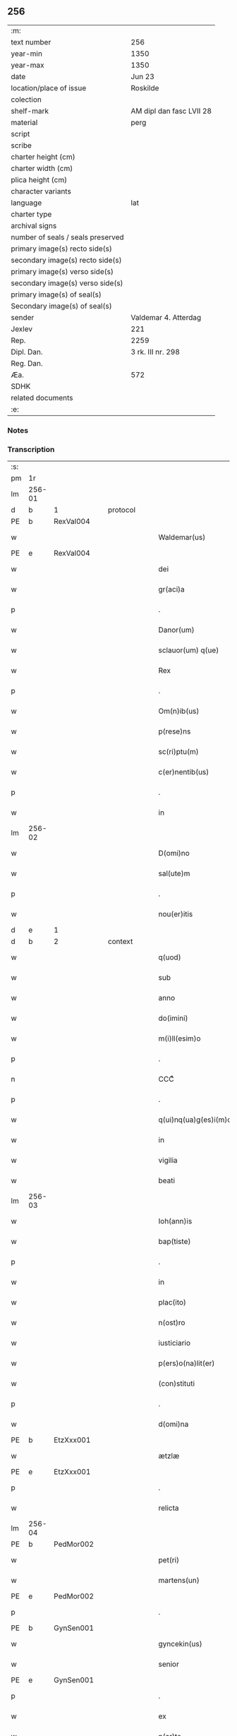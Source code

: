 ** 256

| :m:                               |                          |
| text number                       | 256                      |
| year-min                          | 1350                     |
| year-max                          | 1350                     |
| date                              | Jun 23                   |
| location/place of issue           | Roskilde                 |
| colection                         |                          |
| shelf-mark                        | AM dipl dan fasc LVII 28 |
| material                          | perg                     |
| script                            |                          |
| scribe                            |                          |
| charter height (cm)               |                          |
| charter width (cm)                |                          |
| plica height (cm)                 |                          |
| character variants                |                          |
| language                          | lat                      |
| charter type                      |                          |
| archival signs                    |                          |
| number of seals / seals preserved |                          |
| primary image(s) recto side(s)    |                          |
| secondary image(s) recto side(s)  |                          |
| primary image(s) verso side(s)    |                          |
| secondary image(s) verso side(s)  |                          |
| primary image(s) of seal(s)       |                          |
| Secondary image(s) of seal(s)     |                          |
| sender                            | Valdemar 4. Atterdag     |
| Jexlev                            | 221                      |
| Rep.                              | 2259                     |
| Dipl. Dan.                        | 3 rk. III nr. 298        |
| Reg. Dan.                         |                          |
| Æa.                               | 572                      |
| SDHK                              |                          |
| related documents                 |                          |
| :e:                               |                          |

*** Notes


*** Transcription
| :s: |        |   |   |   |   |                       |              |   |   |   |   |     |   |   |   |               |
| pm  | 1r     |   |   |   |   |                       |              |   |   |   |   |     |   |   |   |               |
| lm  | 256-01 |   |   |   |   |                       |              |   |   |   |   |     |   |   |   |               |
| d  | b      | 1  |   | protocol  |   |                       |              |   |   |   |   |     |   |   |   |               |
| PE  | b      | RexVal004  |   |   |   |                       |              |   |   |   |   |     |   |   |   |               |
| w   |        |   |   |   |   | Waldemar(us)          | Wldemꝛꝰ    |   |   |   |   | lat |   |   |   |        256-01 |
| PE  | e      | RexVal004  |   |   |   |                       |              |   |   |   |   |     |   |   |   |               |
| w   |        |   |   |   |   | dei                   | deı          |   |   |   |   | lat |   |   |   |        256-01 |
| w   |        |   |   |   |   | gr(aci)a              | gr̅a          |   |   |   |   | lat |   |   |   |        256-01 |
| p   |        |   |   |   |   | .                     | .            |   |   |   |   | lat |   |   |   |        256-01 |
| w   |        |   |   |   |   | Danor(um)             | Danoꝝ        |   |   |   |   | lat |   |   |   |        256-01 |
| w   |        |   |   |   |   | sclauor(um) q(ue)     | ſclauoꝝ qꝫ   |   |   |   |   | lat |   |   |   |        256-01 |
| w   |        |   |   |   |   | Rex                   | Rex          |   |   |   |   | lat |   |   |   |        256-01 |
| p   |        |   |   |   |   | .                     | .            |   |   |   |   | lat |   |   |   |        256-01 |
| w   |        |   |   |   |   | Om(n)ib(us)           | Om̅ıbꝫ        |   |   |   |   | lat |   |   |   |        256-01 |
| w   |        |   |   |   |   | p(rese)ns             | pn̅          |   |   |   |   | lat |   |   |   |        256-01 |
| w   |        |   |   |   |   | sc(ri)ptu(m)          | ſcptu̅       |   |   |   |   | lat |   |   |   |        256-01 |
| w   |        |   |   |   |   | c(er)nentib(us)       | cnentıbꝫ    |   |   |   |   | lat |   |   |   |        256-01 |
| p   |        |   |   |   |   | .                     | .            |   |   |   |   | lat |   |   |   |        256-01 |
| w   |        |   |   |   |   | in                    | ín           |   |   |   |   | lat |   |   |   |        256-01 |
| lm  | 256-02 |   |   |   |   |                       |              |   |   |   |   |     |   |   |   |               |
| w   |        |   |   |   |   | D(omi)no              | Dn̅o          |   |   |   |   | lat |   |   |   |        256-02 |
| w   |        |   |   |   |   | sal(ute)m             | ſal̅m         |   |   |   |   | lat |   |   |   |        256-02 |
| p   |        |   |   |   |   | .                     | .            |   |   |   |   | lat |   |   |   |        256-02 |
| w   |        |   |   |   |   | nou(er)itis           | ouítí     |   |   |   |   | lat |   |   |   |        256-02 |
| d  | e      | 1  |   |   |   |                       |              |   |   |   |   |     |   |   |   |               |
| d  | b      | 2  |   | context  |   |                       |              |   |   |   |   |     |   |   |   |               |
| w   |        |   |   |   |   | q(uod)                | ꝙ            |   |   |   |   | lat |   |   |   |        256-02 |
| w   |        |   |   |   |   | sub                   | ſub          |   |   |   |   | lat |   |   |   |        256-02 |
| w   |        |   |   |   |   | anno                  | nno         |   |   |   |   | lat |   |   |   |        256-02 |
| w   |        |   |   |   |   | do(imini)             | do          |   |   |   |   | lat |   |   |   |        256-02 |
| w   |        |   |   |   |   | m(i)ll(esim)o         | ll̅o         |   |   |   |   | lat |   |   |   |        256-02 |
| p   |        |   |   |   |   | .                     | .            |   |   |   |   | lat |   |   |   |        256-02 |
| n   |        |   |   |   |   | CCCͦ                   | CCͦC          |   |   |   |   | lat |   |   |   |        256-02 |
| p   |        |   |   |   |   | .                     | .            |   |   |   |   | lat |   |   |   |        256-02 |
| w   |        |   |   |   |   | q(ui)nq(ua)g(es)i(m)o | qnqᷓgı̅o      |   |   |   |   | lat |   |   |   |        256-02 |
| w   |        |   |   |   |   | in                    | ín           |   |   |   |   | lat |   |   |   |        256-02 |
| w   |        |   |   |   |   | vigilia               | vıgılía      |   |   |   |   | lat |   |   |   |        256-02 |
| w   |        |   |   |   |   | beati                 | betí        |   |   |   |   | lat |   |   |   |        256-02 |
| lm  | 256-03 |   |   |   |   |                       |              |   |   |   |   |     |   |   |   |               |
| w   |        |   |   |   |   | Ioh(ann)is            | Ioh̅ı        |   |   |   |   | lat |   |   |   |        256-03 |
| w   |        |   |   |   |   | bap(tiste)            | bapͭͤ          |   |   |   |   | lat |   |   |   |        256-03 |
| p   |        |   |   |   |   | .                     | .            |   |   |   |   | lat |   |   |   |        256-03 |
| w   |        |   |   |   |   | in                    | ín           |   |   |   |   | lat |   |   |   |        256-03 |
| w   |        |   |   |   |   | plac(ito)             | pla         |   |   |   |   | lat |   |   |   |        256-03 |
| w   |        |   |   |   |   | n(ost)ro              | nr̅o          |   |   |   |   | lat |   |   |   |        256-03 |
| w   |        |   |   |   |   | iusticiario           | íuﬅıcıarío   |   |   |   |   | lat |   |   |   |        256-03 |
| w   |        |   |   |   |   | p(ers)o(na)lit(er)    | p̲̅oᷓlıt       |   |   |   |   | lat |   |   |   |        256-03 |
| w   |        |   |   |   |   | (con)stituti          | ꝯﬅıtutí      |   |   |   |   | lat |   |   |   |        256-03 |
| p   |        |   |   |   |   | .                     | .            |   |   |   |   | lat |   |   |   |        256-03 |
| w   |        |   |   |   |   | d(omi)na              | dn̅a          |   |   |   |   | lat |   |   |   |        256-03 |
| PE  | b      | EtzXxx001  |   |   |   |                       |              |   |   |   |   |     |   |   |   |               |
| w   |        |   |   |   |   | ætzlæ                 | ætzlæ        |   |   |   |   | lat |   |   |   |        256-03 |
| PE  | e      | EtzXxx001  |   |   |   |                       |              |   |   |   |   |     |   |   |   |               |
| p   |        |   |   |   |   | .                     | .            |   |   |   |   | lat |   |   |   |        256-03 |
| w   |        |   |   |   |   | relicta               | ɼelıa       |   |   |   |   | lat |   |   |   |        256-03 |
| lm  | 256-04 |   |   |   |   |                       |              |   |   |   |   |     |   |   |   |               |
| PE  | b      | PedMor002  |   |   |   |                       |              |   |   |   |   |     |   |   |   |               |
| w   |        |   |   |   |   | pet(ri)               | pet         |   |   |   |   | lat |   |   |   |        256-04 |
| w   |        |   |   |   |   | martens(un)           | maꝛten      |   |   |   |   | lat |   |   |   |        256-04 |
| PE  | e      | PedMor002  |   |   |   |                       |              |   |   |   |   |     |   |   |   |               |
| p   |        |   |   |   |   | .                     | .            |   |   |   |   | lat |   |   |   |        256-04 |
| PE  | b      | GynSen001  |   |   |   |                       |              |   |   |   |   |     |   |   |   |               |
| w   |        |   |   |   |   | gyncekin(us)          | gyncekínꝰ    |   |   |   |   | lat |   |   |   |        256-04 |
| w   |        |   |   |   |   | senior                | ſeníoꝛ       |   |   |   |   | lat |   |   |   |        256-04 |
| PE  | e      | GynSen001  |   |   |   |                       |              |   |   |   |   |     |   |   |   |               |
| p   |        |   |   |   |   | .                     | .            |   |   |   |   | lat |   |   |   |        256-04 |
| w   |        |   |   |   |   | ex                    | ex           |   |   |   |   | lat |   |   |   |        256-04 |
| w   |        |   |   |   |   | p(ar)te               | p̲te          |   |   |   |   | lat |   |   |   |        256-04 |
| w   |        |   |   |   |   | cui(us)d(am)          | cuıꝰ        |   |   |   |   | lat |   |   |   |        256-04 |
| w   |        |   |   |   |   | d(omi)ne              | dn̅e          |   |   |   |   | lat |   |   |   |        256-04 |
| PE  | b      | DnaKat001  |   |   |   |                       |              |   |   |   |   |     |   |   |   |               |
| w   |        |   |   |   |   | kat(er)ine            | katíne      |   |   |   |   | lat |   |   |   |        256-04 |
| PE  | e      | DnaKat001  |   |   |   |                       |              |   |   |   |   |     |   |   |   |               |
| p   |        |   |   |   |   | .                     | .            |   |   |   |   | lat |   |   |   |        256-04 |
| PE  | b      | JakGud001  |   |   |   |                       |              |   |   |   |   |     |   |   |   |               |
| w   |        |   |   |   |   | Iacob(us)             | Iacobꝫ       |   |   |   |   | lat |   |   |   |        256-04 |
| w   |        |   |   |   |   | guth¦mund             | guth¦mund    |   |   |   |   | lat |   |   |   | 256-04—256-05 |
| w   |        |   |   |   |   | s(un)                 |             |   |   |   |   | lat |   |   |   |        256-05 |
| PE  | e      | JakGud001  |   |   |   |                       |              |   |   |   |   |     |   |   |   |               |
| p   |        |   |   |   |   | .                     | .            |   |   |   |   | lat |   |   |   |        256-05 |
| w   |        |   |   |   |   | (et)                  | ⁊            |   |   |   |   | lat |   |   |   |        256-05 |
| PE  | b      | HenMol001  |   |   |   |                       |              |   |   |   |   |     |   |   |   |               |
| w   |        |   |   |   |   | henc(er)us            | hencu      |   |   |   |   | lat |   |   |   |        256-05 |
| w   |        |   |   |   |   | mølnæ                 | mølnæ        |   |   |   |   | lat |   |   |   |        256-05 |
| PE  | e      | HenMol001  |   |   |   |                       |              |   |   |   |   |     |   |   |   |               |
| p   |        |   |   |   |   | .                     | .            |   |   |   |   | lat |   |   |   |        256-05 |
| w   |        |   |   |   |   | resignaueru(n)t       | ɼeſıgnaueru̅t |   |   |   |   | lat |   |   |   |        256-05 |
| p   |        |   |   |   |   | .                     | .            |   |   |   |   | lat |   |   |   |        256-05 |
| w   |        |   |   |   |   | lat(ori)              | lat         |   |   |   |   | lat |   |   |   |        256-05 |
| w   |        |   |   |   |   | p(rese)nc(ium)        | pn̅          |   |   |   |   | lat |   |   |   |        256-05 |
| p   |        |   |   |   |   | .                     | .            |   |   |   |   | lat |   |   |   |        256-05 |
| PE  | b      | NieMan002  |   |   |   |                       |              |   |   |   |   |     |   |   |   |               |
| w   |        |   |   |   |   | nicholao              | nícholao     |   |   |   |   | lat |   |   |   |        256-05 |
| w   |        |   |   |   |   | mandorp               | mandoꝛp      |   |   |   |   | lat |   |   |   |        256-05 |
| PE  | e      | NieMan002  |   |   |   |                       |              |   |   |   |   |     |   |   |   |               |
| lm  | 256-06 |   |   |   |   |                       |              |   |   |   |   |     |   |   |   |               |
| w   |        |   |   |   |   | p(ro)c(ur)atori       | ꝓcatoꝛí     |   |   |   |   | lat |   |   |   |        256-06 |
| w   |        |   |   |   |   | monialiu(m)           | moníalíu̅     |   |   |   |   | lat |   |   |   |        256-06 |
| w   |        |   |   |   |   | s(an)c(t)e            | ſc̅e          |   |   |   |   | lat |   |   |   |        256-06 |
| w   |        |   |   |   |   | clare                 | claꝛe        |   |   |   |   | lat |   |   |   |        256-06 |
| PL  | b      |   |   |   |   |                       |              |   |   |   |   |     |   |   |   |               |
| w   |        |   |   |   |   | rosk(ildis)           | ɼoſꝃ         |   |   |   |   | lat |   |   |   |        256-06 |
| PL  | e      |   |   |   |   |                       |              |   |   |   |   |     |   |   |   |               |
| p   |        |   |   |   |   | .                     | .            |   |   |   |   | lat |   |   |   |        256-06 |
| w   |        |   |   |   |   | bona                  | bona         |   |   |   |   | lat |   |   |   |        256-06 |
| w   |        |   |   |   |   | in                    | ín           |   |   |   |   | lat |   |   |   |        256-06 |
| PL  | b      |   |   |   |   |                       |              |   |   |   |   |     |   |   |   |               |
| w   |        |   |   |   |   | flæthinge             | flæthínge    |   |   |   |   | lat |   |   |   |        256-06 |
| PL  | e      |   |   |   |   |                       |              |   |   |   |   |     |   |   |   |               |
| p   |        |   |   |   |   | .                     | .            |   |   |   |   | lat |   |   |   |        256-06 |
| w   |        |   |   |   |   | v(idelicet)           | vꝫ           |   |   |   |   | lat |   |   |   |        256-06 |
| p   |        |   |   |   |   | .                     | .            |   |   |   |   | lat |   |   |   |        256-06 |
| w   |        |   |   |   |   | di(midium)            | dıͫ           |   |   |   |   | lat |   |   |   |        256-06 |
| w   |        |   |   |   |   | bool                  | bool         |   |   |   |   | lat |   |   |   |        256-06 |
| p   |        |   |   |   |   | .                     | .            |   |   |   |   | lat |   |   |   |        256-06 |
| w   |        |   |   |   |   | in                    | ín           |   |   |   |   | lat |   |   |   |        256-06 |
| w   |        |   |   |   |   | censu                 | cenſu        |   |   |   |   | lat |   |   |   |        256-06 |
| p   |        |   |   |   |   | //                    | //           |   |   |   |   | lat |   |   |   |        256-06 |
| lm  | 256-07 |   |   |   |   |                       |              |   |   |   |   |     |   |   |   |               |
| w   |        |   |   |   |   | t(er)re               | tre         |   |   |   |   | lat |   |   |   |        256-07 |
| p   |        |   |   |   |   | .                     | .            |   |   |   |   | lat |   |   |   |        256-07 |
| w   |        |   |   |   |   | p(re)d(i)c(t)o        | p̅dc̅o         |   |   |   |   | lat |   |   |   |        256-07 |
| PE  | b      | NieMan002  |   |   |   |                       |              |   |   |   |   |     |   |   |   |               |
| w   |        |   |   |   |   | nicholao              | nícholao     |   |   |   |   | lat |   |   |   |        256-07 |
| PE  | e      | NieMan002  |   |   |   |                       |              |   |   |   |   |     |   |   |   |               |
| p   |        |   |   |   |   | .                     | .            |   |   |   |   | lat |   |   |   |        256-07 |
| w   |        |   |   |   |   | p(ri)us               | pu         |   |   |   |   | lat |   |   |   |        256-07 |
| p   |        |   |   |   |   | .                     | .            |   |   |   |   | lat |   |   |   |        256-07 |
| w   |        |   |   |   |   | ex                    | ex           |   |   |   |   | lat |   |   |   |        256-07 |
| w   |        |   |   |   |   | p(ar)te               | p̲te          |   |   |   |   | lat |   |   |   |        256-07 |
| w   |        |   |   |   |   | ip(s)ar(um)           | ıp̅aꝝ         |   |   |   |   | lat |   |   |   |        256-07 |
| w   |        |   |   |   |   | monialiu(m)           | monıalıu̅     |   |   |   |   | lat |   |   |   |        256-07 |
| p   |        |   |   |   |   | .                     | .            |   |   |   |   | lat |   |   |   |        256-07 |
| w   |        |   |   |   |   | p(er)                 | p̲            |   |   |   |   | lat |   |   |   |        256-07 |
| w   |        |   |   |   |   | que(n)da(m)           | que̅da̅        |   |   |   |   | lat |   |   |   |        256-07 |
| PE  | b      | NiePed003  |   |   |   |                       |              |   |   |   |   |     |   |   |   |               |
| w   |        |   |   |   |   | nicholau(m)           | nícholau̅     |   |   |   |   | lat |   |   |   |        256-07 |
| w   |        |   |   |   |   | pæt(er)s(un)          | pæt        |   |   |   |   | lat |   |   |   |        256-07 |
| PE  | e      | NiePed003  |   |   |   |                       |              |   |   |   |   |     |   |   |   |               |
| lm  | 256-08 |   |   |   |   |                       |              |   |   |   |   |     |   |   |   |               |
| w   |        |   |   |   |   | plac(ito)             | pla         |   |   |   |   | lat |   |   |   |        256-08 |
| w   |        |   |   |   |   | scotata               | ſcotat      |   |   |   |   | lat |   |   |   |        256-08 |
| p   |        |   |   |   |   | .                     | .            |   |   |   |   | lat |   |   |   |        256-08 |
| w   |        |   |   |   |   | que                   | que          |   |   |   |   | lat |   |   |   |        256-08 |
| w   |        |   |   |   |   | quid(em)              | quı         |   |   |   |   | lat |   |   |   |        256-08 |
| w   |        |   |   |   |   | bona                  | bona         |   |   |   |   | lat |   |   |   |        256-08 |
| p   |        |   |   |   |   | .                     | .            |   |   |   |   | lat |   |   |   |        256-08 |
| w   |        |   |   |   |   | p(re)d(i)c(t)us       | p̅dc̅u        |   |   |   |   | lat |   |   |   |        256-08 |
| PE  | b      | NiePed003  |   |   |   |                       |              |   |   |   |   |     |   |   |   |               |
| w   |        |   |   |   |   | nichola(us)           | nícholaꝰ     |   |   |   |   | lat |   |   |   |        256-08 |
| w   |        |   |   |   |   | pæt(er)s(un)          | pæt        |   |   |   |   | lat |   |   |   |        256-08 |
| PE  | e      | NiePed003  |   |   |   |                       |              |   |   |   |   |     |   |   |   |               |
| p   |        |   |   |   |   | .                     | .            |   |   |   |   | lat |   |   |   |        256-08 |
| w   |        |   |   |   |   | de                    | de           |   |   |   |   | lat |   |   |   |        256-08 |
| PE  | b      | PedMor002  |   |   |   |                       |              |   |   |   |   |     |   |   |   |               |
| w   |        |   |   |   |   | Pet(ro)               | Petͦ          |   |   |   |   | lat |   |   |   |        256-08 |
| w   |        |   |   |   |   | marten                | maꝛte       |   |   |   |   | lat |   |   |   |        256-08 |
| p   |        |   |   |   |   | .                     | .            |   |   |   |   | lat |   |   |   |        256-08 |
| w   |        |   |   |   |   | søn                   | ſøn          |   |   |   |   |     |   |   |   |               |
| PE  | e      | PedMor002  |   |   |   |                       |              |   |   |   |   |     |   |   |   |               |
| lm  | 256-09 |   |   |   |   |                       |              |   |   |   |   |     |   |   |   |               |
| w   |        |   |   |   |   | iusto                 | íuﬅo         |   |   |   |   | lat |   |   |   |        256-09 |
| w   |        |   |   |   |   | donac(i)o(n)is        | donac̅oı     |   |   |   |   | lat |   |   |   |        256-09 |
| w   |        |   |   |   |   | (et)                  | ⁊            |   |   |   |   | lat |   |   |   |        256-09 |
| w   |        |   |   |   |   | scotac(i)o(n)is       | ſcotac̅oı    |   |   |   |   | lat |   |   |   |        256-09 |
| p   |        |   |   |   |   | .                     | .            |   |   |   |   | lat |   |   |   |        256-09 |
| w   |        |   |   |   |   | titulo                | tıtulo       |   |   |   |   | lat |   |   |   |        256-09 |
| p   |        |   |   |   |   | /                     | /            |   |   |   |   | lat |   |   |   |        256-09 |
| w   |        |   |   |   |   | habuit                | habuít       |   |   |   |   | lat |   |   |   |        256-09 |
| p   |        |   |   |   |   | .                     | .            |   |   |   |   | lat |   |   |   |        256-09 |
| w   |        |   |   |   |   | p(re)d(i)c(t)am       | p̅dc̅am        |   |   |   |   | lat |   |   |   |        256-09 |
| w   |        |   |   |   |   | scotac(i)o(n)em       | ſcotac̅oem    |   |   |   |   | lat |   |   |   |        256-09 |
| w   |        |   |   |   |   | ip(s)i                | ıp̅ı          |   |   |   |   | lat |   |   |   |        256-09 |
| PE  | b      | NieMan002  |   |   |   |                       |              |   |   |   |   |     |   |   |   |               |
| w   |        |   |   |   |   | nicholao              | nícholao     |   |   |   |   | lat |   |   |   |        256-09 |
| lm  | 256-10 |   |   |   |   |                       |              |   |   |   |   |     |   |   |   |               |
| w   |        |   |   |   |   | mandorp               | mandoꝛp      |   |   |   |   | lat |   |   |   |        256-10 |
| PE  | e      | NieMan002  |   |   |   |                       |              |   |   |   |   |     |   |   |   |               |
| p   |        |   |   |   |   | .                     | .            |   |   |   |   | lat |   |   |   |        256-10 |
| w   |        |   |   |   |   | p(er)                 | p̲            |   |   |   |   | lat |   |   |   |        256-10 |
| w   |        |   |   |   |   | d(i)c(tu)m            | dc̅m          |   |   |   |   | lat |   |   |   |        256-10 |
| PE  | b      | NiePed003  |   |   |   |                       |              |   |   |   |   |     |   |   |   |               |
| w   |        |   |   |   |   | nicholau(m)           | nícholau̅     |   |   |   |   | lat |   |   |   |        256-10 |
| w   |        |   |   |   |   | pæt(er)               | pæt         |   |   |   |   | lat |   |   |   |        256-10 |
| w   |        |   |   |   |   | s(un)                 |             |   |   |   |   | lat |   |   |   |        256-10 |
| PE  | e      | NiePed003  |   |   |   |                       |              |   |   |   |   |     |   |   |   |               |
| p   |        |   |   |   |   | .                     | .            |   |   |   |   | lat |   |   |   |        256-10 |
| d  | e      | 2  |   |   |   |                       |              |   |   |   |   |     |   |   |   |               |
| d  | b      | 3  |   | eschatocol  |   |                       |              |   |   |   |   |     |   |   |   |               |
| w   |        |   |   |   |   | de                    | de           |   |   |   |   | lat |   |   |   |        256-10 |
| w   |        |   |   |   |   | Eisd(em)              | ıſ         |   |   |   |   | lat |   |   |   |        256-10 |
| w   |        |   |   |   |   | plac(ito)             | pla         |   |   |   |   | lat |   |   |   |        256-10 |
| w   |        |   |   |   |   | f(a)c(t)am            | fc̅am         |   |   |   |   | lat |   |   |   |        256-10 |
| p   |        |   |   |   |   | .                     | .            |   |   |   |   | lat |   |   |   |        256-10 |
| w   |        |   |   |   |   | (con)firmant(es)      | ꝯfırmant    |   |   |   |   | lat |   |   |   |        256-10 |
| p   |        |   |   |   |   | /                     | /            |   |   |   |   | lat |   |   |   |        256-10 |
| w   |        |   |   |   |   | Dat(um)               | Datͫ          |   |   |   |   | lat |   |   |   |        256-10 |
| lm  | 256-11 |   |   |   |   |                       |              |   |   |   |   |     |   |   |   |               |
| PL  | b      |   |   |   |   |                       |              |   |   |   |   |     |   |   |   |               |
| w   |        |   |   |   |   | Rosk(ildis)           | Roſꝃ         |   |   |   |   | lat |   |   |   |        256-11 |
| PL  | e      |   |   |   |   |                       |              |   |   |   |   |     |   |   |   |               |
| p   |        |   |   |   |   | .                     | .            |   |   |   |   | lat |   |   |   |        256-11 |
| w   |        |   |   |   |   | n(ost)ro              | nr̅o          |   |   |   |   | lat |   |   |   |        256-11 |
| w   |        |   |   |   |   | sub                   | ſub          |   |   |   |   | lat |   |   |   |        256-11 |
| w   |        |   |   |   |   | sigillo               | ſıgıllo      |   |   |   |   | lat |   |   |   |        256-11 |
| p   |        |   |   |   |   | .                     | .            |   |   |   |   | lat |   |   |   |        256-11 |
| w   |        |   |   |   |   | anno                  | nno         |   |   |   |   | lat |   |   |   |        256-11 |
| w   |        |   |   |   |   | (et)                  | ⁊            |   |   |   |   | lat |   |   |   |        256-11 |
| w   |        |   |   |   |   | die                   | dıe          |   |   |   |   | lat |   |   |   |        256-11 |
| p   |        |   |   |   |   | .                     | .            |   |   |   |   | lat |   |   |   |        256-11 |
| w   |        |   |   |   |   | sup(ra)d(i)c(t)is     | ſupdc̅ı     |   |   |   |   | lat |   |   |   |        256-11 |
| p   |        |   |   |   |   | .                     | .            |   |   |   |   | lat |   |   |   |        256-11 |
| w   |        |   |   |   |   | Teste                 | Teﬅe         |   |   |   |   | lat |   |   |   |        256-11 |
| PE  | b      | NieJen008  |   |   |   |                       |              |   |   |   |   |     |   |   |   |               |
| w   |        |   |   |   |   | nicholao              | nícholao     |   |   |   |   | lat |   |   |   |        256-11 |
| w   |        |   |   |   |   | jens                  | ȷen         |   |   |   |   | lat |   |   |   |        256-11 |
| w   |        |   |   |   |   | s(un)                 |             |   |   |   |   | lat |   |   |   |        256-11 |
| PE  | e      | NieJen008  |   |   |   |                       |              |   |   |   |   |     |   |   |   |               |
| p   |        |   |   |   |   | .                     | .            |   |   |   |   | lat |   |   |   |        256-11 |
| w   |        |   |   |   |   | de                    | de           |   |   |   |   | lat |   |   |   |        256-11 |
| PL  | b      |   |   |   |   |                       |              |   |   |   |   |     |   |   |   |               |
| w   |        |   |   |   |   | kældeb(ec)            | kældebͨ       |   |   |   |   | lat |   |   |   |        256-11 |
| PL  | e      |   |   |   |   |                       |              |   |   |   |   |     |   |   |   |               |
| d  | e      | 3  |   |   |   |                       |              |   |   |   |   |     |   |   |   |               |
| :e: |        |   |   |   |   |                       |              |   |   |   |   |     |   |   |   |               |